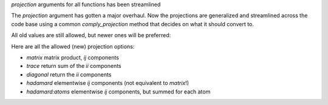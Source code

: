 `projection` arguments for all functions has been streamlined

The `projection` argument has gotten a major overhaul.
Now the projections are generalized and streamlined across
the code base using a common `comply_projection` method
that decides on what it should convert to.

All old values are still allowed, but newer ones will be preferred:

Here are all the allowed (new) projection options:

- `matrix` matrix product, `ij` components
- `trace` return sum of the `ii` components
- `diagonal` return the `ii` components
- `hadamard` elementwise `ij` components (not equivalent to `matrix`!)
- `hadamard:atoms` elementwise `ij` components, but summed for each atom
